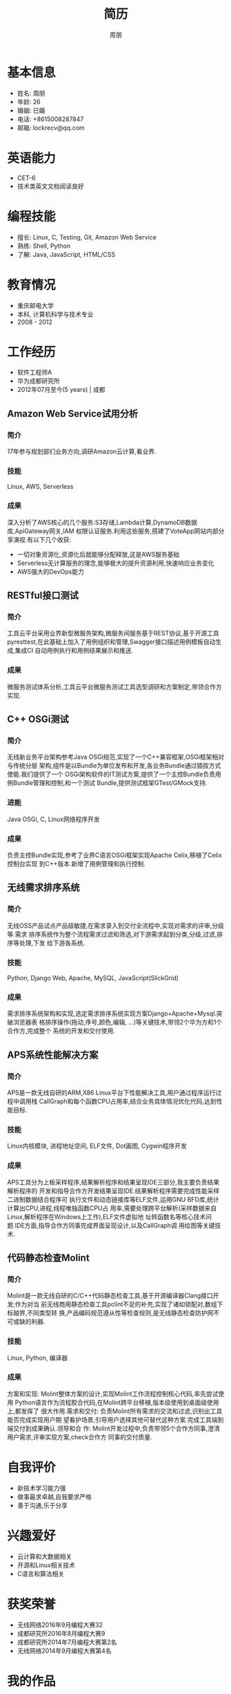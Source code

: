#+TITLE: 简历
#+AUTHOR: 周朋
#+EMAIL: lockrecv@qq.com

* 基本信息

[[file:avatar.png]]

- 姓名: 周朋
- 年龄: 26
- 婚姻: 已婚
- 电话: +8615008287847
- 邮箱: lockrecv@qq.com

* 英语能力

- CET-6
- 技术类英文文档阅读良好

* 编程技能

- 擅长: Linux, C, Testing, Git, Amazon Web Service
- 熟练: Shell, Python
- 了解: Java, JavaScript, HTML/CSS

* 教育情况

- 重庆邮电大学
- 本科, 计算机科学与技术专业
- 2008 - 2012

* 工作经历

- 软件工程师A
- 华为成都研究所
- 2012年07月至今(5 years) | 成都

** Amazon Web Service试用分析

*** 简介

17年参与规划部们业务方向,调研Amazon云计算,看业界.

*** 技能

Linux, AWS, Serverless

*** 成果

深入分析了AWS核心的几个服务:S3存储,Lambda计算,DynamoDB数据库,ApiGateway网关,IAM
权限认证服务.利用这些服务,搭建了VoteApp网站内部分享演视.有以下几个收获:

- 一切对象资源化,资源化后就能够分配释放,这是AWS服务基础
- Serverless无计算服务的理念,能够极大的提升资源利用,快速响应业务变化
- AWS强大的DevOps能力

** RESTful接口测试

*** 简介

工具云平台采用业界新型微服务架构,微服务间服务基于REST协议,基于开源工具
pyresttest,在此基础上加入了用例组织和管理,Swagger接口描述用例模板自动生成,集成CI
自动用例执行和用例结果展示和推送.

*** 成果

微服务测试体系分析,工具云平台微服务测试工具选型调研和方案制定,带领合作方实现.

** C++ OSGi测试

*** 简介

无线新业务平台架构参考Java OSGi规范,实现了一个C++兼容框架,OSGi框架相对与传统分层
架构,组件是以Bundle为单位发布和开发,各业务Bundle通过插拔方式使能.我们提供了一个
OSGi架构软件的IT测试方案,提供了一个主控Bundle负责用例Bundle管理和控制,和一个测试
Bundle,提供测试框架GTest/GMock支持.

*** 进能

Java OSGi, C, Linux网络程序开发

*** 成果

负责主控Bundle实现,参考了业界C语言OSGi框架实现Apache Celix,移植了Celix控制台实现
到C++版本.新增了用例管理和执行控制.

** 无线需求排序系统

*** 简介

无线OSS产品试点产品级敏捷,在需求录入到交付全流程中,实现对需求的评审,分级等.需求
排序系统作为整个流程需求过滤和筛选,对下游需求起到分类,分级,过滤,排序等处理,下发
给下游各系统.

*** 技能

Python, Django Web, Apache, MySQL, JavaScript(SlickGrid)

*** 成果

需求排序系统架构和实现,选定需求排序系统实现方案Django+Apache+Mysql.突破浏览器表
格排序操作(拖动,序号,颜色,编辑, ...)等关键技术,带领2个华为方和1个合作方,完成整个
系统的开发和交付使用.

** APS系统性能解决方案

*** 简介

APS是一款无线自研的ARM,X86 Linux平台下性能解决工具,用户通过程序运行过程中调用栈
CallGraph和每个函数CPU占用率,结合业务具体情况优化代码,达到性能目标.

*** 技能

Linux内核模块, 进程地址空间, ELF文件, Dot画图, Cygwin程序开发

*** 成果

APS工具分为上板采样程序,结果解析程序和结果呈现IDE三部分,我主要负责结果解析程序的
开发和指导合作方开发结果呈现IDE.结果解析程序需要完成性能采样二进制数据结合程序可
执行文件和动态链接库等ELF文件,运用GNU BFD库,统计计算出CPU,进程,线程唯独函数CPU占
用率,需要处理跨平台解析(采样数据来自Linux,解析程序在Windows上工作),ELF文件虚拟地
址转函数名等核心技术问题.IDE方面,指导合作方同事完成界面呈现设计,以及CallGraph调
用绘图等关键技术.

** 代码静态检查Molint

*** 简介

Molint是一款无线自研的C/C++代码静态检查工具,基于开源编译器Clang接口开发;作为对当
前无线商用静态检查工具pclint不足的补充,实现了诸如锁配对,数组下标越界,不同类型转
换,产品编码规范遵从性等检查规则,是无线静态检查防护网不可或缺的利器.

*** 技能

Linux, Python, 编译器

*** 成果

方案和实现: Molint整体方案的设计,实现Molint工作流程控制核心代码,率先尝试使用
Python语言作为流程胶合代码,在Molint跨平台移植,版本级使用到桌面级使用上,都发挥了
很大作用.需求和交付: 负责Molint所有需求的交流和过滤,识别出工具能否完成实现用户期
望看护场景,引导用户选择其他可替代这种方案.完成工具端到端交付到成果确认.领导和合
作: Molint开发过程中,负责带领5个合作方同事,澄清用户需求,评审实现方案,check合作方
同事的交付质量.

* 自我评价

- 新技术学习能力强
- 做事最求卓越,自我要求严格
- 善于沟通,乐于分享

* 兴趣爱好

- 云计算和大数据相关
- 开源和Linux相关技术
- C语言和算法相关

* 获奖荣誉

- 无线网络2016年9月编程大赛32
- 成都研究所2016年8月编程大赛9
- 成都研究所2014年7月编程大赛第2名
- 无线网络2014年9月编程大赛第4名

* 我的作品

- [reporter](https://github.com/lockrecv/more/tree/master/works/reporter)
- [sysstat](https://github.com/lockrecv/more/tree/master/works/sysstat)
- [kiss](https://www.github.com/lockrecv/more/tree/master/works/libkiss/)
- [less](https://www.github.com/lockrecv/more/tree/master/works/less/SUMMARY.md)

